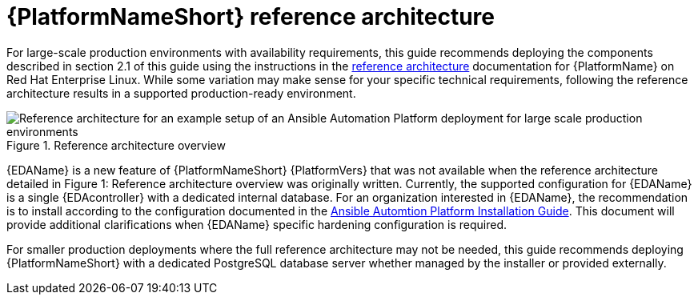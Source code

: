 // Module included in the following assemblies:
// downstream/assemblies/assembly-hardening-aap.adoc

[id="ref-architecture_{context}"]

= {PlatformNameShort} reference architecture

[role="_abstract"]

For large-scale production environments with availability requirements, this guide recommends deploying the components described in section 2.1 of this guide using the instructions in the xref:ref-architecture_{context}[reference architecture] documentation for {PlatformName} on Red Hat Enterprise Linux. While some variation may make sense for your specific technical requirements, following the reference architecture results in a supported production-ready environment.

.Reference architecture overview
image::aap-ref-architecture-322.png[Reference architecture for an example setup of an Ansible Automation Platform deployment for large scale production environments]

{EDAName} is a new feature of {PlatformNameShort} {PlatformVers} that was not available when the reference architecture detailed in Figure 1: Reference architecture overview was originally written. Currently, the supported configuration for {EDAName} is a single {EDAcontroller} with a dedicated internal database. For an organization interested in {EDAName}, the recommendation is to install according to the configuration documented in the link:https://access.redhat.com/documentation/en-us/red_hat_ansible_automation_platform/2.4/html/red_hat_ansible_automation_platform_installation_guide/assembly-platform-install-scenario#ref-single-eda-controller-with-internal-db_platform-install-scenario[Ansible Automtion Platform Installation Guide]. This document will provide additional clarifications when {EDAName} specific hardening configuration is required.

For smaller production deployments where the full reference architecture may not be needed, this guide recommends deploying {PlatformNameShort} with a dedicated PostgreSQL database server whether managed by the installer or provided externally.
